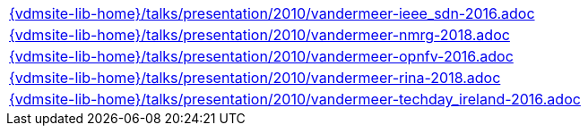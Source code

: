 //
// ============LICENSE_START=======================================================
//  Copyright (C) 2018 Sven van der Meer. All rights reserved.
// ================================================================================
// This file is licensed under the CREATIVE COMMONS ATTRIBUTION 4.0 INTERNATIONAL LICENSE
// Full license text at https://creativecommons.org/licenses/by/4.0/legalcode
// 
// SPDX-License-Identifier: CC-BY-4.0
// ============LICENSE_END=========================================================
//
// @author Sven van der Meer (vdmeer.sven@mykolab.com)
//


[cols="a", grid=rows, frame=none, %autowidth.stretch]
|===
|include::{vdmsite-lib-home}/talks/presentation/2010/vandermeer-ieee_sdn-2016.adoc[]
|include::{vdmsite-lib-home}/talks/presentation/2010/vandermeer-nmrg-2018.adoc[]
|include::{vdmsite-lib-home}/talks/presentation/2010/vandermeer-opnfv-2016.adoc[]
|include::{vdmsite-lib-home}/talks/presentation/2010/vandermeer-rina-2018.adoc[]
|include::{vdmsite-lib-home}/talks/presentation/2010/vandermeer-techday_ireland-2016.adoc[]
|===


